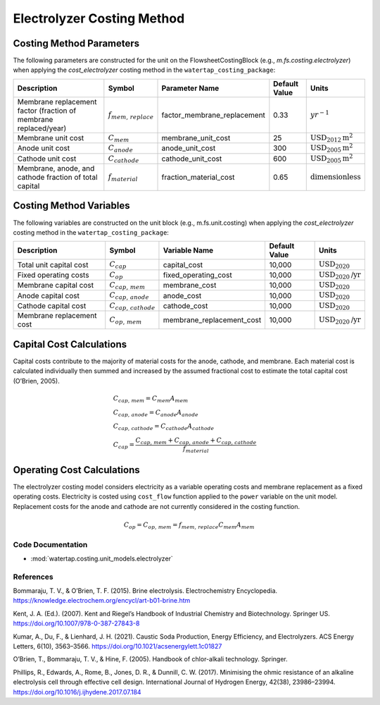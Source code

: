 Electrolyzer Costing Method
============================

Costing Method Parameters
+++++++++++++++++++++++++

The following parameters are constructed for the unit on the FlowsheetCostingBlock (e.g., `m.fs.costing.electrolyzer`) when applying the `cost_electrolyzer` costing method in the ``watertap_costing_package``:

.. csv-table::
   :header: "Description", "Symbol", "Parameter Name", "Default Value", "Units"

   "Membrane replacement factor (fraction of membrane replaced/year)", ":math:`f_{mem,\, replace}`", "factor_membrane_replacement", "0.33", ":math:`yr^{-1}`"
   "Membrane unit cost", ":math:`C_{mem}`", "membrane_unit_cost", "25", ":math:`\text{USD}_{2012}\text{m}^2`"
   "Anode unit cost", ":math:`C_{anode}`", "anode_unit_cost", "300", ":math:`\text{USD}_{2005}\text{m}^2`"
   "Cathode unit cost", ":math:`C_{cathode}`", "cathode_unit_cost", "600", ":math:`\text{USD}_{2005}\text{m}^2`"
   "Membrane, anode, and cathode fraction of total capital", ":math:`f_{material}`", "fraction_material_cost", "0.65", ":math:`\text{dimensionless}`"


Costing Method Variables
++++++++++++++++++++++++

The following variables are constructed on the unit block (e.g., m.fs.unit.costing) when applying the `cost_electrolyzer` costing method in the ``watertap_costing_package``:

.. csv-table::
   :header: "Description", "Symbol", "Variable Name", "Default Value", "Units"

   "Total unit capital cost", ":math:`C_{cap}`", "capital_cost", "10,000", ":math:`\text{USD}_{2020}`"
   "Fixed operating costs", ":math:`C_{op}`", "fixed_operating_cost", "10,000", ":math:`\text{USD}_{2020}\text{/yr}`"
   "Membrane capital cost", ":math:`C_{cap,\, mem}`", "membrane_cost", "10,000", ":math:`\text{USD}_{2020}`"
   "Anode capital cost", ":math:`C_{cap,\, anode}`", "anode_cost", "10,000", ":math:`\text{USD}_{2020}`"
   "Cathode capital cost", ":math:`C_{cap,\, cathode}`", "cathode_cost", "10,000", ":math:`\text{USD}_{2020}`"
   "Membrane replacement cost", ":math:`C_{op,\, mem}`", "membrane_replacement_cost", "10,000", ":math:`\text{USD}_{2020}\text{/yr}`"

Capital Cost Calculations
+++++++++++++++++++++++++

Capital costs contribute to the majority of material costs for the anode, cathode, and membrane. Each material cost is calculated individually then summed and increased by the assumed fractional cost to estimate the total capital cost (O’Brien, 2005).

    .. math::

        & C_{cap,\, mem} = C_{mem}A_{mem} \\\\
        & C_{cap,\, anode} = C_{anode}A_{anode} \\\\
        & C_{cap,\, cathode} = C_{cathode}A_{cathode} \\\\
        & C_{cap} = \frac{C_{cap,\, mem}+C_{cap,\, anode}+C_{cap,\, cathode}}{f_{material}}

Operating Cost Calculations
+++++++++++++++++++++++++++

The electrolyzer costing model considers electricity as a variable operating costs and membrane replacement as a fixed operating costs. Electricity is costed using ``cost_flow`` function applied to the ``power`` variable on the unit model. Replacement costs for the anode and cathode are not currently considered in the costing function.

    .. math::

        C_{op} = C_{op,\, mem} = f_{mem,\, replace}C_{mem}A_{mem}
 
Code Documentation
------------------

* :mod:`watertap.costing.unit_models.electrolyzer`

References
----------
Bommaraju, T. V., & O’Brien, T. F. (2015). Brine electrolysis. Electrochemistry Encyclopedia. https://knowledge.electrochem.org/encycl/art-b01-brine.htm

Kent, J. A. (Ed.). (2007). Kent and Riegel’s Handbook of Industrial Chemistry and Biotechnology. Springer US. https://doi.org/10.1007/978-0-387-27843-8

Kumar, A., Du, F., & Lienhard, J. H. (2021). Caustic Soda Production, Energy Efficiency, and Electrolyzers. ACS Energy Letters, 6(10), 3563–3566. https://doi.org/10.1021/acsenergylett.1c01827

O’Brien, T., Bommaraju, T. V., & Hine, F. (2005). Handbook of chlor-alkali technology. Springer.

Phillips, R., Edwards, A., Rome, B., Jones, D. R., & Dunnill, C. W. (2017). Minimising the ohmic resistance of an alkaline electrolysis cell through effective cell design. International Journal of Hydrogen Energy, 42(38), 23986–23994. https://doi.org/10.1016/j.ijhydene.2017.07.184


